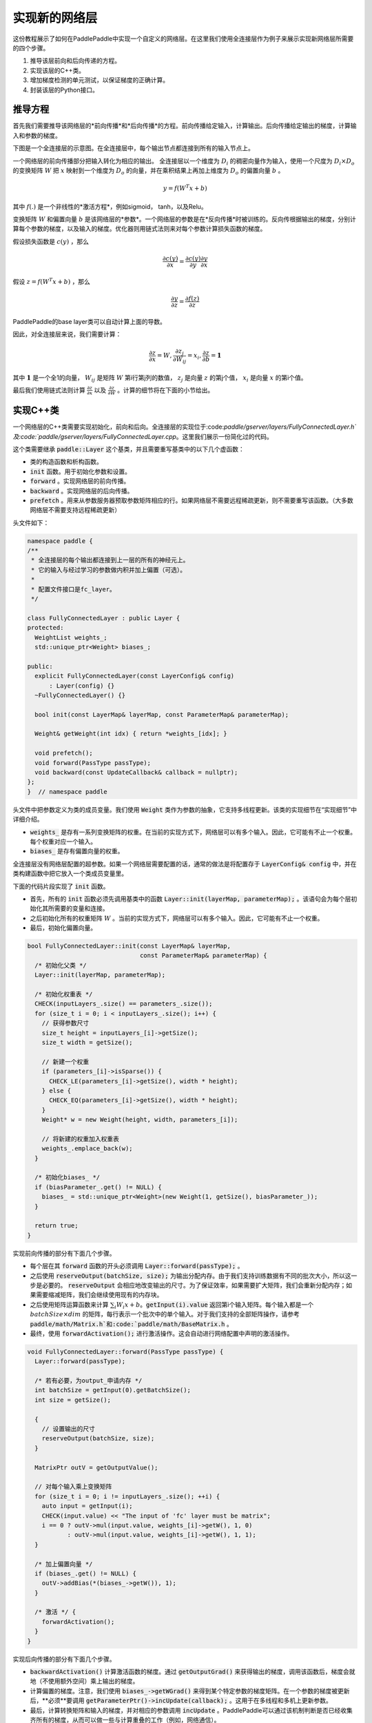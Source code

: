 ================
实现新的网络层
================

这份教程展示了如何在PaddlePaddle中实现一个自定义的网络层。在这里我们使用全连接层作为例子来展示实现新网络层所需要的四个步骤。

1. 推导该层前向和后向传递的方程。
2. 实现该层的C++类。
3. 增加梯度检测的单元测试，以保证梯度的正确计算。
4. 封装该层的Python接口。

推导方程
================

首先我们需要推导该网络层的*前向传播*和*后向传播*的方程。前向传播给定输入，计算输出。后向传播给定输出的梯度，计算输入和参数的梯度。

下图是一个全连接层的示意图。在全连接层中，每个输出节点都连接到所有的输入节点上。

..  image:: FullyConnected.jpg
    :align: center
    :scale: 60 %

一个网络层的前向传播部分把输入转化为相应的输出。
全连接层以一个维度为 :math:`D_i` 的稠密向量作为输入，使用一个尺度为 :math:`D_i \times D_o` 的变换矩阵 :math:`W` 把 :math:`x` 映射到一个维度为 :math:`D_o` 的向量，并在乘积结果上再加上维度为 :math:`D_o` 的偏置向量 :math:`b` 。

.. math::

   y = f(W^T x + b)

其中 :math:`f(.)` 是一个非线性的*激活方程*，例如sigmoid， tanh，以及Relu。

变换矩阵 :math:`W` 和偏置向量 :math:`b`  是该网络层的*参数*。一个网络层的参数是在*反向传播*时被训练的。反向传根据输出的梯度，分别计算每个参数的梯度，以及输入的梯度。优化器则用链式法则来对每个参数计算损失函数的梯度。

假设损失函数是 :math:`c(y)` ，那么

.. math::

   \frac{\partial c(y)}{\partial x} = \frac{\partial c(y)}{\partial y} \frac{\partial y}{\partial x}

假设 :math:`z = f(W^T x + b)` ，那么

.. math::

   \frac{\partial y}{\partial z} = \frac{\partial f(z)}{\partial z}

PaddlePaddle的base layer类可以自动计算上面的导数。

因此，对全连接层来说，我们需要计算：

.. math::

   \frac{\partial z}{\partial x} = W, \frac{\partial z_j}{\partial W_{ij}} = x_i, \frac{\partial z}{\partial b} = \mathbf 1

其中 :math:`\mathbf 1` 是一个全1的向量， :math:`W_{ij}` 是矩阵 :math:`W` 第i行第j列的数值， :math:`z_j` 是向量 :math:`z` 的第j个值， :math:`x_i` 是向量 :math:`x` 的第i个值。

最后我们使用链式法则计算 :math:`\frac{\partial z}{\partial x}` 以及 :math:`\frac{\partial z}{\partial W}` 。计算的细节将在下面的小节给出。

实现C++类
===================

一个网络层的C++类需要实现初始化，前向和后向。全连接层的实现位于:code:`paddle/gserver/layers/FullyConnectedLayer.h`及:code:`paddle/gserver/layers/FullyConnectedLayer.cpp`。这里我们展示一份简化过的代码。

这个类需要继承 :code:`paddle::Layer` 这个基类，并且需要重写基类中的以下几个虚函数：

- 类的构造函数和析构函数。
- :code:`init` 函数。用于初始化参数和设置。
- :code:`forward` 。实现网络层的前向传播。
- :code:`backward` 。实现网络层的后向传播。
- :code:`prefetch` 。用来从参数服务器预取参数矩阵相应的行。如果网络层不需要远程稀疏更新，则不需要重写该函数。（大多数网络层不需要支持远程稀疏更新）


头文件如下：

.. code-block:: c++

    namespace paddle {
    /**
     * 全连接层的每个输出都连接到上一层的所有的神经元上。
     * 它的输入与经过学习的参数做内积并加上偏置（可选）。
     *
     * 配置文件接口是fc_layer。
     */

    class FullyConnectedLayer : public Layer {
    protected:
      WeightList weights_;
      std::unique_ptr<Weight> biases_;

    public:
      explicit FullyConnectedLayer(const LayerConfig& config)
          : Layer(config) {}
      ~FullyConnectedLayer() {}

      bool init(const LayerMap& layerMap, const ParameterMap& parameterMap);

      Weight& getWeight(int idx) { return *weights_[idx]; }

      void prefetch();
      void forward(PassType passType);
      void backward(const UpdateCallback& callback = nullptr);
    };
    }  // namespace paddle

头文件中把参数定义为类的成员变量。我们使用 :code:`Weight` 类作为参数的抽象，它支持多线程更新。该类的实现细节在“实现细节”中详细介绍。

- :code:`weights_` 是存有一系列变换矩阵的权重。在当前的实现方式下，网络层可以有多个输入。因此，它可能有不止一个权重。每个权重对应一个输入。
- :code:`biases_` 是存有偏置向量的权重。

全连接层没有网络层配置的超参数。如果一个网络层需要配置的话，通常的做法是将配置存于 :code:`LayerConfig& config` 中，并在类构建函数中把它放入一个类成员变量里。

下面的代码片段实现了 :code:`init` 函数。

- 首先，所有的 :code:`init` 函数必须先调用基类中的函数 :code:`Layer::init(layerMap, parameterMap);` 。该语句会为每个层初始化其所需要的变量和连接。
- 之后初始化所有的权重矩阵 :math:`W` 。当前的实现方式下，网络层可以有多个输入。因此，它可能有不止一个权重。
- 最后，初始化偏置向量。


.. code-block:: c++

    bool FullyConnectedLayer::init(const LayerMap& layerMap,
                                   const ParameterMap& parameterMap) {
      /* 初始化父类 */
      Layer::init(layerMap, parameterMap);

      /* 初始化权重表 */
      CHECK(inputLayers_.size() == parameters_.size());
      for (size_t i = 0; i < inputLayers_.size(); i++) {
        // 获得参数尺寸
        size_t height = inputLayers_[i]->getSize();
        size_t width = getSize();

        // 新建一个权重
        if (parameters_[i]->isSparse()) {
          CHECK_LE(parameters_[i]->getSize(), width * height);
        } else {
          CHECK_EQ(parameters_[i]->getSize(), width * height);
        }
        Weight* w = new Weight(height, width, parameters_[i]);

        // 将新建的权重加入权重表
        weights_.emplace_back(w);
      }

      /* 初始化biases_ */
      if (biasParameter_.get() != NULL) {
        biases_ = std::unique_ptr<Weight>(new Weight(1, getSize(), biasParameter_));
      }

      return true;
    }

实现前向传播的部分有下面几个步骤。

- 每个层在其 :code:`forward` 函数的开头必须调用 :code:`Layer::forward(passType);` 。
- 之后使用 :code:`reserveOutput(batchSize, size);` 为输出分配内存。由于我们支持训练数据有不同的批次大小，所以这一步是必要的。 :code:`reserveOutput`  会相应地改变输出的尺寸。为了保证效率，如果需要扩大矩阵，我们会重新分配内存；如果需要缩减矩阵，我们会继续使用现有的内存块。
- 之后使用矩阵运算函数来计算 :math:`\sum_i W_i x + b`。:code:`getInput(i).value` 返回第i个输入矩阵。每个输入都是一个 :math:`batchSize \times dim` 的矩阵，每行表示一个批次中的单个输入。对于我们支持的全部矩阵操作，请参考 :code:`paddle/math/Matrix.h`和:code:`paddle/math/BaseMatrix.h` 。
- 最终，使用 :code:`forwardActivation();` 进行激活操作。这会自动进行网络配置中声明的激活操作。


.. code-block:: c++

    void FullyConnectedLayer::forward(PassType passType) {
      Layer::forward(passType);

      /* 若有必要，为output_申请内存 */
      int batchSize = getInput(0).getBatchSize();
      int size = getSize();

      {
        // 设置输出的尺寸
        reserveOutput(batchSize, size);
      }

      MatrixPtr outV = getOutputValue();

      // 对每个输入乘上变换矩阵
      for (size_t i = 0; i != inputLayers_.size(); ++i) {
        auto input = getInput(i);
        CHECK(input.value) << "The input of 'fc' layer must be matrix";
        i == 0 ? outV->mul(input.value, weights_[i]->getW(), 1, 0)
               : outV->mul(input.value, weights_[i]->getW(), 1, 1);
      }

      /* 加上偏置向量 */
      if (biases_.get() != NULL) {
        outV->addBias(*(biases_->getW()), 1);
      }

      /* 激活 */ {
        forwardActivation();
      }
    }

实现后向传播的部分有下面几个步骤。

- :code:`backwardActivation()` 计算激活函数的梯度。通过 :code:`getOutputGrad()` 来获得输出的梯度，调用该函数后，梯度会就地（不使用额外空间）乘上输出的梯度。
- 计算偏置的梯度。注意，我们使用 :code:`biases_->getWGrad()` 来得到某个特定参数的梯度矩阵。在一个参数的梯度被更新后，**必须**要调用 :code:`getParameterPtr()->incUpdate(callback);` 。这用于在多线程和多机上更新参数。
- 最后，计算转换矩阵和输入的梯度，并对相应的参数调用 :code:`incUpdate` 。PaddlePaddle可以通过该机制判断是否已经收集齐所有的梯度，从而可以做一些与计算重叠的工作（例如，网络通信）。


.. code-block:: c++

    void FullyConnectedLayer::backward(const UpdateCallback& callback) {
      /* 对激活求导 */ {
        backwardActivation();
      }

      if (biases_ && biases_->getWGrad()) {
        biases_->getWGrad()->collectBias(*getOutputGrad(), 1);

        biases_->getParameterPtr()->incUpdate(callback);
      }

      bool syncFlag = hl_get_sync_flag();

      for (size_t i = 0; i != inputLayers_.size(); ++i) {
        /* 计算当前层权重的梯度 */
        if (weights_[i]->getWGrad()) {
          MatrixPtr input_T = getInputValue(i)->getTranspose();
          MatrixPtr oGrad = getOutputGrad();
          {
            weights_[i]->getWGrad()->mul(input_T, oGrad, 1, 1);
          }
        }


        /* 计算输入层的偏差 */
        MatrixPtr preGrad = getInputGrad(i);
        if (NULL != preGrad) {
          MatrixPtr weights_T = weights_[i]->getW()->getTranspose();
          preGrad->mul(getOutputGrad(), weights_T, 1, 1);
        }

        {
          weights_[i]->getParameterPtr()->incUpdate(callback);
        }
      }
    }

 :code:`prefetch` 函数指出了在训练时需要从参数服务器取出的行。仅在远程稀疏训练时有效。使用远程稀疏方式训练时，完整的参数矩阵被分布在不同的参数服务器上。当网络层用一个批次做训练时，该批次的输入中仅有一个子集是非零的。因此，该层仅需要这些非零样本位置所对应的变换矩阵的那些行。 :code:`prefetch` 表明了这些行的标号。

大多数层不需要远程稀疏训练函数。这种情况下不需要重写该函数。

.. code-block:: c++

    void FullyConnectedLayer::prefetch() {
      for (size_t i = 0; i != inputLayers_.size(); ++i) {
        auto* sparseParam =
            dynamic_cast<SparsePrefetchRowCpuMatrix*>(weights_[i]->getW().get());
        if (sparseParam) {
          MatrixPtr input = getInputValue(i);
          sparseParam->addRows(input);
        }
      }
    }

最后，使用 :code:`REGISTER_LAYER(fc, FullyConnectedLayer);` 来注册该层。 :code:`fc` 是该层的标识符， :code:`FullyConnectedLayer` 是该层的类名。

.. code-block:: c++

    namespace paddle {
    REGISTER_LAYER(fc, FullyConnectedLayer);
    }

若 :code:`cpp` 被放在 :code:`paddle/gserver/layers` 目录下，其会自动被加入编译列表。


写梯度检查单元测试
===============================

写梯度检查单元测试是一个验证新实现的层是否正确的相对简单的办法。梯度检查单元测试通过有限差分法来验证一个层的梯度。首先对输入做一个小的扰动 :math:`\Delta x` ，然后观察到输出的变化为 :math:`\Delta y` ，那么，梯度就可以通过这个方程计算得到 :math:`\frac{\Delta y}{\Delta x }` 。之后，再用这个梯度去和 :code:`backward` 函数得到的梯度去对比，以保证梯度计算的正确性。需要注意的是梯度检查仅仅验证了梯度的计算，并不保证 :code:`forward` 和 :code:`backward` 函数的实现是正确的。你需要一些更复杂的单元测试来保证你实现的网络层是正确的。

所有网络层的梯度检查单测都位于 :code:`paddle/gserver/tests/test_LayerGrad.cpp` 。我们建议你在写新网络层时把测试代码放入新的文件中。下面列出了全连接层的梯度检查单元测试。它包含以下几步：

+ 生成网络层配置。网络层配置包含以下几项：
   - 偏置参数的大小。（例子中是4096）
   - 层的类型。（例子中是fc）
   - 层的大小。（例子中是4096）
   - 激活的类型。（例子中是softmax）
   - dropout的比例。（例子中是0.1）
+ 配置网络层的输入。在这个例子里，我们仅有一个输入。
   - 输入的类型（ :code:`INPUT_DATA` ），可以是以下几种：
       - :code:`INPUT_DATA` ：稠密向量。
       - :code:`INPUT_LABEL` ：整数。
       - :code:`INPUT_DATA_TARGET` ：稠密向量，但不用于计算梯度。
       - :code:`INPUT_SEQUENCE_DATA` ：含有序列信息的稠密向量。
       - :code:`INPUT_HASSUB_SEQUENCE_DATA` ：含有序列信息和子序列信息的稠密向量。
       - :code:`INPUT_SEQUENCE_LABEL` ：含有序列信息的整数。
       - :code:`INPUT_SPARSE_NON_VALUE_DATA` ：0-1稀疏数据。
       - :code:`INPUT_SPARSE_FLOAT_VALUE_DATA` ：浮点稀疏数据。
   - 输入的名字。（例子中是 :code:`layer_0` ）
   - 输入的大小。（例子中是8192）
   - 非零数字的个数，仅对稀疏数据有效。
   - 稀疏数据的格式，仅对稀疏数据有效。
+ 对每个输入，都需要调用一次 :code:`config.layerConfig.add_inputs();` 。
+ 调用 :code:`testLayerGrad` 来做梯度检查。它包含以下参数。
   - 层和输入的配置。（例子中是 :code:`config` ）
   - 网络层的类型。（例子中是 :code:`fc` ）
   - 梯度检查的输入数据的批次大小。（例子中是100）
   - 输入是否是转置的。大多数层需要设置为 :code:`false` 。（例子中是 :code:`false` ）
   - 是否使用权重。有些层或者激活需要做归一化以保证它们的输出的和是一个常数。例如，softmax激活的输出的和总是1。在这种情况下，我们不能通过常规的梯度检查的方式来计算梯度。因此我们采用输出的加权和（非常数）来计算梯度。（例子中是 :code:`true` ，因为全连接层的激活可以是softmax）

.. code-block:: c++

    void testFcLayer(string format, size_t nnz) {
      // Create layer configuration.
      TestConfig config;
      config.biasSize = 4096;
      config.layerConfig.set_type("fc");
      config.layerConfig.set_size(4096);
      config.layerConfig.set_active_type("softmax");
      config.layerConfig.set_drop_rate(0.1);
      // Setup inputs.
      config.inputDefs.push_back(
          {INPUT_DATA, "layer_0", 8192, nnz, ParaSparse(format)});
        config.layerConfig.add_inputs();
      LOG(INFO) << config.inputDefs[0].sparse.sparse << " "
                << config.inputDefs[0].sparse.format;
      for (auto useGpu : {false, true}) {
        testLayerGrad(config, "fc", 100, /* trans */ false, useGpu,
                      /* weight */ true);
      }
    }

如果你要为了测试而增加新的文件，例如 :code:`paddle/gserver/tests/testFCGrad.cpp` ，你需要把该文件加入 :code:`paddle/gserver/tests/CMakeLists.txt` 中。下面给出了一个例子。当你执行命令 :code:`make tests` 时，所有的单测都会被执行一次。注意，有些层可能需要高精度来保证梯度检查单测正确执行。你需要在配置cmake时将 :code:`WITH_DOUBLE` 设置为 `ON` 。

.. code-block:: bash

    add_unittest_without_exec(test_FCGrad
        test_FCGrad.cpp
        LayerGradUtil.cpp
        TestUtil.cpp)

    add_test(NAME test_FCGrad
        COMMAND test_FCGrad)


实现python封装
========================

python封装的实现使得我们可以在配置文件中使用新实现的网络层。所有的python封装都在 :code:`python/paddle/trainer/config_parser.py` 中。全连接层python封装的例子中包含下面几步：

- 所有的Python封装都使用 :code:`@config_layer('fc')` 这样的装饰器。网络层的标识符为 :code:`fc` 。
- 实现构造函数 :code:`__init__` 。
	- 它首先调用基构造函数 :code:`super(FCLayer, self).__init__(name, 'fc', size, inputs=inputs, **xargs)` 。 :code:`FCLayer` 是Python封装的类名。 :code:`fc` 是网络层的标识符。为了封装能够正确工作，这些名字必须要写对。
	- 之后，计算变换矩阵的大小和格式（是否稀疏）。

.. code-block:: python

    @config_layer('fc')
    class FCLayer(LayerBase):
        def __init__(
                self,
                name,
                size,
                inputs,
                bias=True,
                **xargs):
            super(FCLayer, self).__init__(name, 'fc', size, inputs=inputs, **xargs)
            for input_index in xrange(len(self.inputs)):
                input_layer = self.get_input_layer(input_index)
                psize = self.config.size * input_layer.size
                dims = [input_layer.size, self.config.size]
                format = self.inputs[input_index].format
                sparse = format == "csr" or format == "csc"
                if sparse:
                    psize = self.inputs[input_index].nnz
                self.create_input_parameter(input_index, psize, dims, sparse, format)
            self.create_bias_parameter(bias, self.config.size)

在网络配置中，网络层的细节可以通过下面这些代码片段来指定。这个类的参数包括：

- :code:`name` 是网络层实例的名字标识符。
- :code:`type` 是网络层的类型，通过网络层的标识符来指定。
- :code:`size` 是网络层输出的大小。
- :code:`bias` 表明这个层的一个实例是否需要偏置。
- :code:`inputs` 说明这个层的输入，输入是由一个list中的网络层实例的名字组成的。

.. code-block:: python

    Layer(
        name = "fc1",
        type = "fc",
        size = 64,
        bias = True,
        inputs = [Input("pool3")]
    )

我们建议你为你的Python封装实现一个“助手”，使得搭模型时更方便。具体可以参考 :code:`python/paddle/trainer_config_helpers/layers.py` 。
